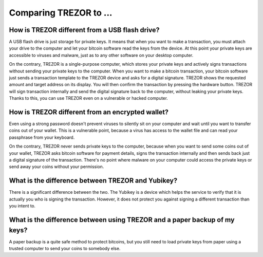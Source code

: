 Comparing TREZOR to ...
=======================

How is TREZOR different from a USB flash drive?
-----------------------------------------------

A USB flash drive is just storage for private keys. It means that when you want to make a transaction, you must attach your drive to the computer and let your bitcoin software read the keys from the device. At this point your private keys are accessible to viruses and malware, just as to any other software on your desktop computer.

On the contrary, TREZOR is a single-purpose computer, which stores your private keys and actively signs transactions without sending your private keys to the computer. When you want to make a bitcoin transaction, your bitcoin software just sends a transaction template to the TREZOR device and asks for a digital signature. TREZOR shows the requested amount and target address on its display. You will then confirm the transaction by pressing the hardware button. TREZOR will sign transaction internally and send the digital signature back to the computer, without leaking your private keys. Thanks to this, you can use TREZOR even on a vulnerable or hacked computer.

How is TREZOR different from an encrypted wallet?
-------------------------------------------------

Even using a strong password doesn't prevent viruses to silently sit on your computer and wait until you want to transfer coins out of your wallet. This is a vulnerable point, because a virus has access to the wallet file and can read your passphrase from your keyboard.

On the contrary, TREZOR never sends private keys to the computer, because when you want to send some coins out of your wallet, TREZOR asks bitcoin software for payment details, signs the transaction internally and then sends back just a digital signature of the transaction. There's no point where malware on your computer could access the private keys or send away your coins without your permission.

What is the difference between TREZOR and Yubikey?
--------------------------------------------------

There is a significant difference between the two. The Yubikey is a device which helps the service to verify that it is actually you who is signing the transaction. However, it does not protect you against signing a different transaction than you intent to.

What is the difference between using TREZOR and a paper backup of my keys?
--------------------------------------------------------------------------

A paper backup is a quite safe method to protect bitcoins, but you still need to load private keys from paper using a trusted computer to send your coins to somebody else.
